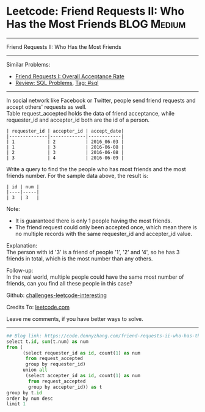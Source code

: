 * Leetcode: Friend Requests II: Who Has the Most Friends                                              :BLOG:Medium:
#+STARTUP: showeverything
#+OPTIONS: toc:nil \n:t ^:nil creator:nil d:nil
:PROPERTIES:
:type:     sql
:END:
---------------------------------------------------------------------
Friend Requests II: Who Has the Most Friends
---------------------------------------------------------------------
Similar Problems:
- [[https://code.dennyzhang.com/friend-requests-i-overall-acceptance-rate][Friend Requests I: Overall Acceptance Rate]]
- [[https://code.dennyzhang.com/review-sql][Review: SQL Problems]], [[https://code.dennyzhang.com/tag/sql][Tag: #sql]]
---------------------------------------------------------------------
In social network like Facebook or Twitter, people send friend requests and accept others' requests as well.
Table request_accepted holds the data of friend acceptance, while requester_id and accepter_id both are the id of a person.
#+BEGIN_EXAMPLE
| requester_id | accepter_id | accept_date|
|--------------|-------------|------------|
| 1            | 2           | 2016_06-03 |
| 1            | 3           | 2016-06-08 |
| 2            | 3           | 2016-06-08 |
| 3            | 4           | 2016-06-09 |
#+END_EXAMPLE

Write a query to find the the people who has most friends and the most friends number. For the sample data above, the result is:
#+BEGIN_EXAMPLE
| id | num |
|----|-----|
| 3  | 3   |
#+END_EXAMPLE

Note:
- It is guaranteed there is only 1 people having the most friends.
- The friend request could only been accepted once, which mean there is no multiple records with the same requester_id and accepter_id value.

Explanation:
The person with id '3' is a friend of people '1', '2' and '4', so he has 3 friends in total, which is the most number than any others.

Follow-up:
In the real world, multiple people could have the same most number of friends, can you find all these people in this case?

Github: [[url-external:https://github.com/DennyZhang/challenges-leetcode-interesting/tree/master/friend-requests-ii-who-has-the-most-friends][challenges-leetcode-interesting]]

Credits To: [[url-external:https://leetcode.com/problems/friend-requests-ii-who-has-the-most-friends/description/][leetcode.com]]

Leave me comments, if you have better ways to solve.
---------------------------------------------------------------------
#+BEGIN_SRC python
## Blog link: https://code.dennyzhang.com/friend-requests-ii-who-has-the-most-friends
select t.id, sum(t.num) as num
from (
      (select requester_id as id, count(1) as num
       from request_accepted
       group by requester_id)
      union all
       (select accepter_id as id, count(1) as num
        from request_accepted
        group by accepter_id)) as t
group by t.id
order by num desc
limit 1
#+END_SRC

